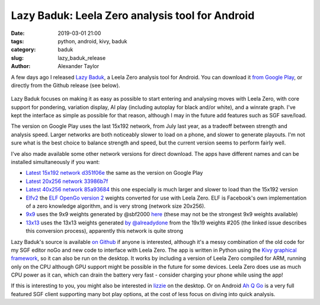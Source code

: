 
Lazy Baduk: Leela Zero analysis tool for Android
################################################

:date: 2019-03-01 21:00
:tags: python, android, kivy, baduk
:category: baduk
:slug: lazy_baduk_release
:author: Alexander Taylor

A few days ago I released `Lazy Baduk
<https://github.com/inclement/LazyBaduk>`__, a Leela Zero analysis
tool for Android. You can download it `from Google Play
<https://play.google.com/store/apps/details?id=net.inclem.lazybaduk>`__,
or directly from the Github release (see below).

.. figure:: {filename}/media/lazy_baduk_screenshot_small.png
   :alt: Example Lazy Baduk usage showing Leela Zero analysis.
   :align: center

Lazy Baduk focuses on making it as easy as possible to start entering and
analysing moves with Leela Zero, with core support for pondering,
variation display, AI play (including autoplay for black and/or
white), and a winrate graph. I've kept the interface as simple as
possible for that reason, although I may in the future add features
such as SGF save/load.

The version on Google Play uses the last 15x192 network, from July
last year, as a tradeoff between strength and analysis speed. Larger
networks are both noticeably slower to load on a phone, and slower to
generate playouts. I'm not sure what is the best choice to balance
strength and speed, but the current version seems to perform fairly
well.

I've also made available some other network versions for direct
download. The apps have different names and can be installed
simultaneously if you want:

- `Latest 15x192 network d351f06e <https://github.com/inclement/LazyBaduk/releases/download/0.6/lzviewer15x192-0.6-release-signed.apk>`__ the same as the version on Google Play
- `Latest 20x256 network 33986b7f <https://github.com/inclement/LazyBaduk/releases/download/0.6/lzviewer20x256-0.6-release-signed.apk>`__
- `Latest 40x256 network 85a93684 <https://github.com/inclement/LazyBaduk/releases/download/0.6/lzviewer40x256-0.6-release-signed.apk>`__ this one especially is much larger and slower to load than the 15x192 version
- `Elfv2 <https://github.com/inclement/LazyBaduk/releases/download/0.6/lzviewerElfv2-0.6-release-signed.apk>`__ the `ELF OpenGo version 2 <https://github.com/pytorch/elf>`__ weights converted for use with Leela Zero. ELF is Facebook's own implementation of a zero knowledge algorithm, and is very strong (network size 20x256).
- `9x9 <https://github.com/inclement/LazyBaduk/releases/download/0.6/lzviewer9x9-0.6-release-signed.apk>`__ uses the 9x9 weights generated by @sbf2000 `here <https://github.com/leela-zero/leela-zero/issues/1291>`__ (these may not be the strongest 9x9 weights available)
- `13x13 <https://github.com/inclement/LazyBaduk/releases/download/0.6/lazybaduk13x13-0.6-release-signed.apk>`__ uses the 13x13 weights generated `by @alreadydone <https://github.com/leela-zero/leela-zero/issues/2240#issuecomment-466476336>`__ from the 19x19 weights #205 (the linked issue describes this conversion process), apparently this network is quite strong

Lazy Baduk's source is available `on Github
<https://github.com/inclement/LazyBaduk>`__ if anyone is interested,
although it's a messy combination of the old code for my SGF editor
noGo and new code to interface with Leela Zero. The app is written in
Python using the `Kivy graphical framework
<https://kivy.org/#home>`__, so it can also be run on the desktop. It
works by including a version of Leela Zero compiled for ARM, running
only on the CPU although GPU support might be possible in the future
for some devices. Leela Zero does use as much CPU power as it can,
which can drain the battery very fast - consider charging your phone
while using the app!

If this is interesting to you, you might also be interested in `lizzie
<https://github.com/featurecat/lizzie>`__ on the desktop. Or on
Android `Ah Q Go
<https://play.google.com/store/apps/details?id=cn.ezandroid.aq>`__ is
a very full featured SGF client supporting many bot play options, at
the cost of less focus on diving into quick analysis.
